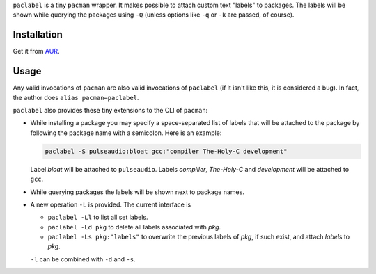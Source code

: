 
``paclabel`` is a tiny ``pacman`` wrapper.
It makes possible to attach custom text "labels" to packages.
The labels will be shown while querying the packages using ``-Q``
(unless options like ``-q`` or ``-k`` are passed, of course).

============
Installation
============

Get it from AUR_.

=====
Usage
=====

Any valid invocations of ``pacman`` are also valid invocations of ``paclabel``
(if it isn't like this, it is considered a bug).
In fact, the author does ``alias pacman=paclabel``.

``paclabel`` also provides these tiny extensions to the CLI of ``pacman``:

* While installing a package you may specify a space-separated list of labels
  that will be attached to the package by following the package name with a semicolon.
  Here is an example:
  
  .. code-block:: bash
     
     paclabel -S pulseaudio:bloat gcc:"compiler The-Holy-C development"

  Label *bloat* will be attached to ``pulseaudio``.
  Labels *compliler*, *The-Holy-C* and *development* will be attached to ``gcc``.

* While querying packages the labels will be shown next to package names.

* A new operation ``-L`` is provided. The current interface is

  * ``paclabel -Ll`` to list all set labels.
  * ``paclabel -Ld pkg`` to delete all labels associated with *pkg*.
  * ``paclabel -Ls pkg:"labels"`` to overwrite the previous labels of *pkg*,
    if such exist, and attach *labels* to *pkg*.

  ``-l`` can be combined with ``-d`` and ``-s``.

.. LINKS
.. _AUR: https://aur.archlinux.org/packages/paclabel-git/
